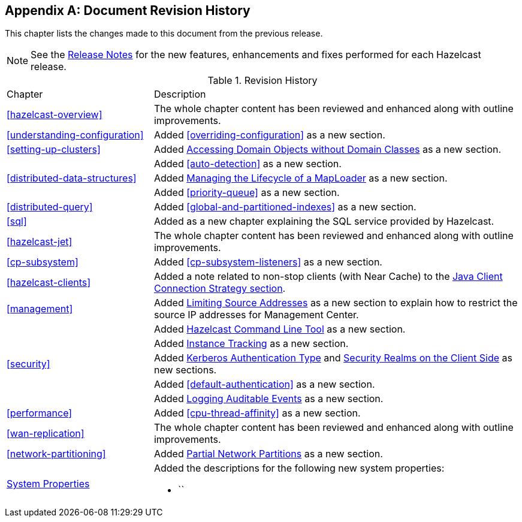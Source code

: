 [appendix]
== Document Revision History

This chapter lists the changes made to this document from the previous release.

NOTE: See the link:https://docs.hazelcast.org/docs/rn/[Release Notes^] for the new features, enhancements and fixes performed for each Hazelcast release.


.Revision History
[cols="2,5a"]
|===

|Chapter|Description

|<<hazelcast-overview>>
|The whole chapter content has been reviewed and enhanced along
with outline improvements.

|<<understanding-configuration>>
| Added <<overriding-configuration>> as a new section.

|<<setting-up-clusters>>
| Added <<accessing-domain-objects-without-domain-classes-beta, Accessing Domain Objects without Domain Classes>> as a new section.

|
| Added <<auto-detection>> as a new section.

| <<distributed-data-structures>>
| Added <<managing-the-lifecycle-of-a-maploader, Managing the Lifecycle of a MapLoader>> as a new section.

|
| Added <<priority-queue>> as a new section.

|<<distributed-query>>
|Added <<global-and-partitioned-indexes>> as a new section.

|<<sql>>
| Added as a new chapter explaining the SQL service
provided by Hazelcast.

|<<hazelcast-jet>>
|The whole chapter content has been reviewed and enhanced along
with outline improvements.

|<<cp-subsystem>>
| Added <<cp-subsystem-listeners>> as a new section.

|<<hazelcast-clients>>
| Added a note related to non-stop clients (with Near Cache) to the
<<java-client-connection-strategy, Java Client Connection Strategy section>>.

| <<management>>
| Added <<limiting-source-addresses, Limiting Source Addresses>> as a new section to
explain how to restrict the source IP addresses for Management Center.

|
| Added <<hazelcast-command-line-tool, Hazelcast Command Line Tool>> as a new section.

|
| Added <<instance-tracking, Instance Tracking>> as a new section.

|<<security>>
|Added <<kerberos-authentication-type, Kerberos Authentication Type>> and
<<security-realms-on-the-client-side, Security Realms on the Client Side>> as new sections.

|
| Added <<default-authentication>> as a new section.

| 
| Added <<auditlog, Logging Auditable Events>> as a new section.

| <<performance>>
| Added <<cpu-thread-affinity>> as a new section.

|<<wan-replication>>
|The whole chapter content has been reviewed and enhanced along
with outline improvements.

|<<network-partitioning>>
| Added <<partial-network-partitions, Partial Network Partitions>>
as a new section.

|<<system-properties, System Properties>>
|Added the descriptions for the following new system properties:

* ``
|===
